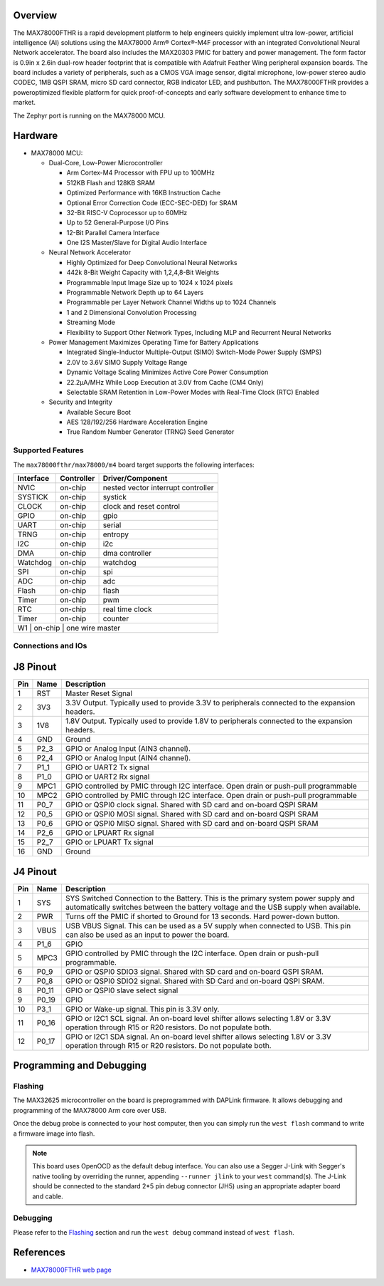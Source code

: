 .. zephyr:board:: max78000fthr

Overview
********
The MAX78000FTHR is a rapid development platform to help engineers quickly implement ultra low-power, artificial
intelligence (AI) solutions using the MAX78000 Arm® Cortex®-M4F processor with an integrated Convolutional Neural Network
accelerator. The board also includes the MAX20303 PMIC for battery and power management. The form factor is 0.9in x 2.6in
dual-row header footprint that is compatible with Adafruit Feather Wing peripheral expansion boards. The board includes a
variety of peripherals, such as a CMOS VGA image sensor, digital microphone, low-power stereo audio CODEC, 1MB QSPI
SRAM, micro SD card connector, RGB indicator LED, and pushbutton. The MAX78000FTHR provides a poweroptimized flexible
platform for quick proof-of-concepts and early software development to enhance time to market.

The Zephyr port is running on the MAX78000 MCU.

.. image:: img/max78000fthr_img1.webp
   :align: center
   :alt: MAX78000 FTHR

Hardware
********

- MAX78000 MCU:

  - Dual-Core, Low-Power Microcontroller

    - Arm Cortex-M4 Processor with FPU up to 100MHz
    - 512KB Flash and 128KB SRAM
    - Optimized Performance with 16KB Instruction Cache
    - Optional Error Correction Code (ECC-SEC-DED) for SRAM
    - 32-Bit RISC-V Coprocessor up to 60MHz
    - Up to 52 General-Purpose I/O Pins
    - 12-Bit Parallel Camera Interface
    - One I2S Master/Slave for Digital Audio Interface

  - Neural Network Accelerator

    - Highly Optimized for Deep Convolutional Neural Networks
    - 442k 8-Bit Weight Capacity with 1,2,4,8-Bit Weights
    - Programmable Input Image Size up to 1024 x 1024 pixels
    - Programmable Network Depth up to 64 Layers
    - Programmable per Layer Network Channel Widths up to 1024 Channels
    - 1 and 2 Dimensional Convolution Processing
    - Streaming Mode
    - Flexibility to Support Other Network Types, Including MLP and Recurrent Neural Networks

  - Power Management Maximizes Operating Time for Battery Applications

    - Integrated Single-Inductor Multiple-Output (SIMO) Switch-Mode Power Supply (SMPS)
    - 2.0V to 3.6V SIMO Supply Voltage Range
    - Dynamic Voltage Scaling Minimizes Active Core Power Consumption
    - 22.2μA/MHz While Loop Execution at 3.0V from Cache (CM4 Only)
    - Selectable SRAM Retention in Low-Power Modes with Real-Time Clock (RTC) Enabled

  - Security and Integrity

    - Available Secure Boot
    - AES 128/192/256 Hardware Acceleration Engine
    - True Random Number Generator (TRNG) Seed Generator

Supported Features
==================

The ``max78000fthr/max78000/m4`` board target supports the following interfaces:

+-----------+------------+-------------------------------------+
| Interface | Controller | Driver/Component                    |
+===========+============+=====================================+
| NVIC      | on-chip    | nested vector interrupt controller  |
+-----------+------------+-------------------------------------+
| SYSTICK   | on-chip    | systick                             |
+-----------+------------+-------------------------------------+
| CLOCK     | on-chip    | clock and reset control             |
+-----------+------------+-------------------------------------+
| GPIO      | on-chip    | gpio                                |
+-----------+------------+-------------------------------------+
| UART      | on-chip    | serial                              |
+-----------+------------+-------------------------------------+
| TRNG      | on-chip    | entropy                             |
+-----------+------------+-------------------------------------+
| I2C       | on-chip    | i2c                                 |
+-----------+------------+-------------------------------------+
| DMA       | on-chip    | dma controller                      |
+-----------+------------+-------------------------------------+
| Watchdog  | on-chip    | watchdog                            |
+-----------+------------+-------------------------------------+
| SPI       | on-chip    | spi                                 |
+-----------+------------+-------------------------------------+
| ADC       | on-chip    | adc                                 |
+-----------+------------+-------------------------------------+
| Flash     | on-chip    | flash                               |
+-----------+------------+-------------------------------------+
| Timer     | on-chip    | pwm                                 |
+-----------+------------+-------------------------------------+
| RTC       | on-chip    | real time clock                     |
+-----------+------------+-------------------------------------+
| Timer     | on-chip    | counter                             |
+-----------+------------+-------------------------------------+
| W1        | on-chip    | one wire master                     |
+--------------------------------------------------------------+

Connections and IOs
===================

J8 Pinout
**********

+---------+----------+-------------------------------------------------------------------------------------------------+
| Pin     | Name     | Description                                                                                     |
+=========+==========+=================================================================================================+
| 1       | RST      | Master Reset Signal                                                                             |
+---------+----------+-------------------------------------------------------------------------------------------------+
| 2       | 3V3      | 3.3V Output. Typically used to provide 3.3V to peripherals connected to the expansion headers.  |
+---------+----------+-------------------------------------------------------------------------------------------------+
| 3       | 1V8      | 1.8V Output. Typically used to provide 1.8V to peripherals connected to the expansion headers.  |
+---------+----------+-------------------------------------------------------------------------------------------------+
| 4       | GND      | Ground                                                                                          |
+---------+----------+-------------------------------------------------------------------------------------------------+
| 5       | P2_3     | GPIO or Analog Input (AIN3 channel).                                                            |
+---------+----------+-------------------------------------------------------------------------------------------------+
| 6       | P2_4     | GPIO or Analog Input (AIN4 channel).                                                            |
+---------+----------+-------------------------------------------------------------------------------------------------+
| 7       | P1_1     | GPIO or UART2 Tx signal                                                                         |
+---------+----------+-------------------------------------------------------------------------------------------------+
| 8       | P1_0     | GPIO or UART2 Rx signal                                                                         |
+---------+----------+-------------------------------------------------------------------------------------------------+
| 9       | MPC1     | GPIO controlled by PMIC through I2C interface. Open drain or push-pull programmable             |
+---------+----------+-------------------------------------------------------------------------------------------------+
| 10      | MPC2     | GPIO controlled by PMIC through I2C interface. Open drain or push-pull programmable             |
+---------+----------+-------------------------------------------------------------------------------------------------+
| 11      | P0_7     | GPIO or QSPI0 clock signal. Shared with SD card and on-board QSPI SRAM                          |
+---------+----------+-------------------------------------------------------------------------------------------------+
| 12      | P0_5     | GPIO or QSPI0 MOSI signal. Shared with SD card and on-board QSPI SRAM                           |
+---------+----------+-------------------------------------------------------------------------------------------------+
| 13      | P0_6     | GPIO or QSPI0 MISO signal. Shared with SD card and on-board QSPI SRAM                           |
+---------+----------+-------------------------------------------------------------------------------------------------+
| 14      | P2_6     | GPIO or LPUART Rx signal                                                                        |
+---------+----------+-------------------------------------------------------------------------------------------------+
| 15      | P2_7     | GPIO or LPUART Tx signal                                                                        |
+---------+----------+-------------------------------------------------------------------------------------------------+
| 16      | GND      | Ground                                                                                          |
+---------+----------+-------------------------------------------------------------------------------------------------+

J4 Pinout
**********

+---------+----------+-----------------------------------------------------------------------------------------------------------+
| Pin     | Name     | Description                                                                                               |
+=========+==========+===========================================================================================================+
| 1       | SYS      | SYS Switched Connection to the Battery. This is the primary system power supply and automatically         |
|         |          | switches between the battery voltage and the USB supply when available.                                   |
+---------+----------+-----------------------------------------------------------------------------------------------------------+
| 2       | PWR      | Turns off the PMIC if shorted to Ground for 13 seconds. Hard power-down button.                           |
+---------+----------+-----------------------------------------------------------------------------------------------------------+
| 3       | VBUS     | USB VBUS Signal. This can be used as a 5V supply when connected to USB. This pin can also be              |
|         |          | used as an input to power the board.                                                                      |
+---------+----------+-----------------------------------------------------------------------------------------------------------+
| 4       | P1_6     | GPIO                                                                                                      |
+---------+----------+-----------------------------------------------------------------------------------------------------------+
| 5       | MPC3     | GPIO controlled by PMIC through the I2C interface. Open drain or push-pull programmable.                  |
+---------+----------+-----------------------------------------------------------------------------------------------------------+
| 6       | P0_9     | GPIO or QSPI0 SDIO3 signal. Shared with SD card and on-board QSPI SRAM.                                   |
+---------+----------+-----------------------------------------------------------------------------------------------------------+
| 7       | P0_8     | GPIO or QSPI0 SDIO2 signal. Shared with SD Card and on-board QSPI SRAM.                                   |
+---------+----------+-----------------------------------------------------------------------------------------------------------+
| 8       | P0_11    | GPIO or QSPI0 slave select signal                                                                         |
+---------+----------+-----------------------------------------------------------------------------------------------------------+
| 9       | P0_19    | GPIO                                                                                                      |
+---------+----------+-----------------------------------------------------------------------------------------------------------+
| 10      | P3_1     | GPIO or Wake-up signal. This pin is 3.3V only.                                                            |
+---------+----------+-----------------------------------------------------------------------------------------------------------+
| 11      | P0_16    | GPIO or I2C1 SCL signal. An on-board level shifter allows selecting 1.8V or 3.3V operation through        |
|         |          | R15 or R20 resistors. Do not populate both.                                                               |
+---------+----------+-----------------------------------------------------------------------------------------------------------+
| 12      | P0_17    | GPIO or I2C1 SDA signal. An on-board level shifter allows selecting 1.8V or 3.3V operation through        |
|         |          | R15 or R20 resistors. Do not populate both.                                                               |
+---------+----------+-----------------------------------------------------------------------------------------------------------+

Programming and Debugging
*************************

Flashing
========

The MAX32625 microcontroller on the board is preprogrammed with DAPLink firmware.
It allows debugging and programming of the MAX78000 Arm core over USB.

Once the debug probe is connected to your host computer, then you can simply run the
``west flash`` command to write a firmware image into flash.

.. note::

   This board uses OpenOCD as the default debug interface. You can also use
   a Segger J-Link with Segger's native tooling by overriding the runner,
   appending ``--runner jlink`` to your ``west`` command(s). The J-Link should
   be connected to the standard 2*5 pin debug connector (JH5) using an
   appropriate adapter board and cable.

Debugging
=========

Please refer to the `Flashing`_ section and run the ``west debug`` command
instead of ``west flash``.

References
**********

- `MAX78000FTHR web page`_

.. _MAX78000FTHR web page:
   https://www.analog.com/en/resources/evaluation-hardware-and-software/evaluation-boards-kits/max78000fthr.html
